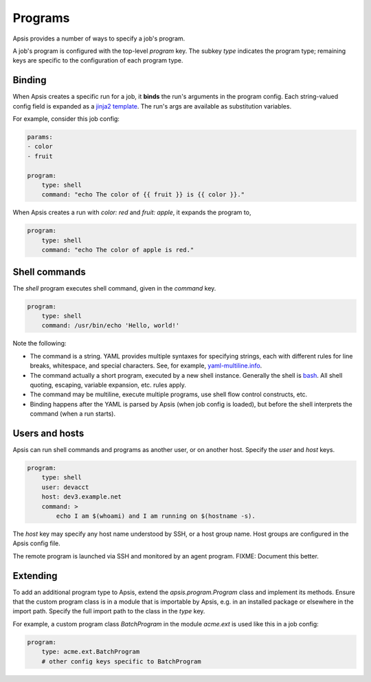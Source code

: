 .. _programs:

Programs
========

Apsis provides a number of ways to specify a job's program.  

A job's program is configured with the top-level `program` key.  The subkey
`type` indicates the program type; remaining keys are specific to the
configuration of each program type.


Binding
```````

When Apsis creates a specific run for a job, it **binds** the run's arguments in
the program config.  Each string-valued config field is expanded as a `jinja2
template <https://jinja.palletsprojects.com/en/2.11.x/templates/>`_.  The run's
args are available as substitution variables.

For example, consider this job config:

.. code:: yaml

    params:
    - color
    - fruit

    program:
        type: shell
        command: "echo The color of {{ fruit }} is {{ color }}."

When Apsis creates a run with `color: red` and `fruit: apple`, it expands the
program to,

.. code:: yaml

    program:
        type: shell
        command: "echo The color of apple is red."


Shell commands
``````````````

The `shell` program executes shell command, given in the `command` key. 

.. code:: yaml

    program:
        type: shell
        command: /usr/bin/echo 'Hello, world!'

Note the following:

- The command is a string.  YAML provides multiple syntaxes for specifying
  strings, each with different rules for line breaks, whitespace, and special
  characters.  See, for example,
  `yaml-multiline.info <https://yaml-multiline.info/>`_.

- The command actually a short program, executed by a new shell instance.
  Generally the shell is
  `bash <https://www.gnu.org/software/bash/manual/bash.html>`_.  All shell
  quoting, escaping, variable expansion, etc. rules apply.

- The command may be multiline, execute multiple programs, use shell flow
  control constructs, etc.

- Binding happens after the YAML is parsed by Apsis (when job config is loaded),
  but before the shell interprets the command (when a run starts).


Users and hosts
```````````````

Apsis can run shell commands and programs as another user, or on another host.
Specify the `user` and `host` keys.

.. code:: yaml

    program:
        type: shell
        user: devacct
        host: dev3.example.net
        command: >
            echo I am $(whoami) and I am running on $(hostname -s). 

The `host` key may specify any host name understood by SSH, or a host group
name.  Host groups are configured in the Apsis config file.

The remote program is launched via SSH and monitored by an agent program.
FIXME: Document this better.


Extending
`````````

To add an additional program type to Apsis, extend the `apsis.program.Program`
class and implement its methods.  Ensure that the custom program class is in a
module that is importable by Apsis, e.g. in an installed package or elsewhere in
the import path.  Specify the full import path to the class in the `type` key.

For example, a custom program class `BatchProgram` in the module `acme.ext` is
used like this in a job config:

.. code:: yaml

    program:
        type: acme.ext.BatchProgram
        # other config keys specific to BatchProgram




